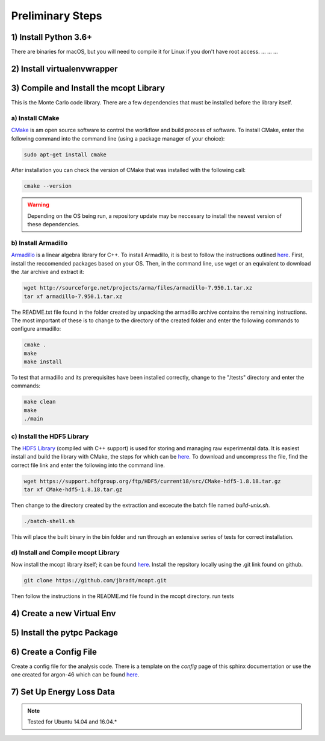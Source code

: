Preliminary Steps
=================

1) Install Python 3.6+
----------------------
There are binaries for macOS, but you will need to compile it for Linux if you don't have root access.
...
...
...


2) Install virtualenvwrapper
----------------------------


3) Compile and Install the mcopt Library
----------------------------------------
This is the Monte Carlo code library. There are a few dependencies that must be installed before the library itself.
	
a) Install CMake
****************

`CMake <https://cmake.org/>`__ is am open source software to control the worlkflow and build process of software. To install CMake, enter the following command into the command line (using a package manager of your choice):

.. code-block:: shell

   sudo apt-get install cmake

After installation you can check the version of CMake that was installed with the following call:

.. code-block:: shell

   cmake --version

.. warning:: 
   Depending on the OS being run, a repository update may be neccesary to install the newest version of these dependencies.

b) Install Armadillo
********************

`Armadillo <http://arma.sourceforge.net/>`__ is a linear algebra library for C++. To install Armadillo, it is best to follow the instructions outlined `here <http://arma.sourceforge.net/download.html>`__. First, install the reccomended packages based on your OS. Then, in the command line, use wget or an equivalent to download the .tar archive and extract it:

.. code-block:: shell
   
   wget http://sourceforge.net/projects/arma/files/armadillo-7.950.1.tar.xz
   tar xf armadillo-7.950.1.tar.xz

The README.txt file found in the folder created by unpacking the armadillo archive contains the remaining instructions. The most important of these is to change to the directory of the created folder and enter the following commands to configure armadillo:

.. code-block:: shell

   cmake .
   make
   make install

To test that armadillo and its prerequisites have been installed correctly, change to the "/tests" directory and enter the commands:

.. code-block:: shell

   make clean
   make
   ./main

c) Install the HDF5 Library
***************************

The `HDF5 Library <https://support.hdfgroup.org/HDF5/>`__ (compiled with C++ support) is used for storing and managing raw experimental data. It is easiest install and build the library with CMake, the steps for which can be `here <https://support.hdfgroup.org/HDF5/release/cmakebuild518.html>`__. To download and uncompress the file, find the correct file link and enter the following into the command line.

.. code-block:: shell

   wget https://support.hdfgroup.org/ftp/HDF5/current18/src/CMake-hdf5-1.8.18.tar.gz 
   tar xf CMake-hdf5-1.8.18.tar.gz 

Then change to the directory created by the extraction and excecute the batch file named *build-unix.sh*.

.. code-block:: shell

   ./batch-shell.sh

This will place the built binary in the bin folder and run through an extensive series of tests for correct installation.

d) Install and Compile mcopt Library
************************************

Now install the mcopt library itself; it can be found `here <https://github.com/jbradt/mcopt>`__. Install the repsitory locally using the .git link found on github.

.. code-block:: shell

   git clone https://github.com/jbradt/mcopt.git

Then follow the instructions in the README.md file found in the mcopt directory.
run tests


4) Create a new Virtual Env
---------------------------


5) Install the pytpc Package
----------------------------


6) Create a Config File
-----------------------
Create a config file for the analysis code. There is a template on the *config* page of this sphinx documentation or use the one created for argon-46 which can be found `here <https://github.com/jbradt/ar40-aug15/blob/master/fitters/config_e15503b.yml>`__.

7) Set Up Energy Loss Data
--------------------------



.. note::
   
   Tested for Ubuntu 14.04 and 16.04.*
